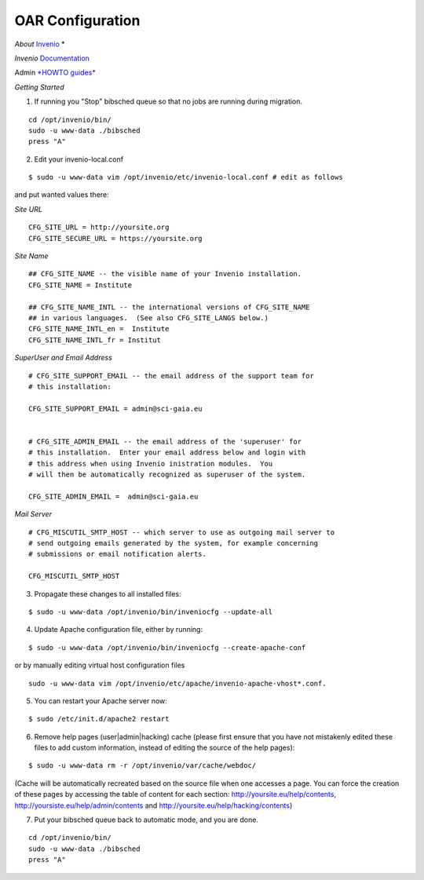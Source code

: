 =================
OAR Configuration
=================


*About* `Invenio <http://invenio-software.org/>`_ *

*Invenio* `Documentation <http://invenio-software.org/wiki/General/Documentation>`_ 

Admin `*HOWTO guides* <http://invenio-demo.cern.ch/help/admin/>`_ 


*Getting Started*


1) If running you "Stop" bibsched queue so that no jobs are running during migration.

::

	cd /opt/invenio/bin/
        sudo -u www-data ./bibsched
        press "A"


.. image:: figures/bibsched.png
   :alt: bibsched script
   :scale: 90%



2) Edit your invenio-local.conf

::

	
	$ sudo -u www-data vim /opt/invenio/etc/invenio-local.conf # edit as follows



and put wanted values there:

*Site URL*

::

	CFG_SITE_URL = http://yoursite.org
        CFG_SITE_SECURE_URL = https://yoursite.org



*Site Name*

::

	## CFG_SITE_NAME -- the visible name of your Invenio installation.
	CFG_SITE_NAME = Institute

	## CFG_SITE_NAME_INTL -- the international versions of CFG_SITE_NAME
	## in various languages.  (See also CFG_SITE_LANGS below.)
	CFG_SITE_NAME_INTL_en =  Institute
	CFG_SITE_NAME_INTL_fr = Institut

*SuperUser and Email Address*

::


	# CFG_SITE_SUPPORT_EMAIL -- the email address of the support team for
	# this installation:
	
	CFG_SITE_SUPPORT_EMAIL = admin@sci-gaia.eu


        # CFG_SITE_ADMIN_EMAIL -- the email address of the 'superuser' for
	# this installation.  Enter your email address below and login with
	# this address when using Invenio inistration modules.  You
	# will then be automatically recognized as superuser of the system.
	
	CFG_SITE_ADMIN_EMAIL =  admin@sci-gaia.eu


*Mail Server*

::


	# CFG_MISCUTIL_SMTP_HOST -- which server to use as outgoing mail server to
	# send outgoing emails generated by the system, for example concerning
	# submissions or email notification alerts.
	
	CFG_MISCUTIL_SMTP_HOST



3) Propagate these changes to all installed files:

::


	$ sudo -u www-data /opt/invenio/bin/inveniocfg --update-all



4) Update Apache configuration file, either by running:

::


	$ sudo -u www-data /opt/invenio/bin/inveniocfg --create-apache-conf


or by manually editing virtual host configuration files 

::


	sudo -u www-data vim /opt/invenio/etc/apache/invenio-apache-vhost*.conf.




5) You can restart your Apache server now:

::


	$ sudo /etc/init.d/apache2 restart


6) Remove help pages (user|admin|hacking) cache (please first ensure that you have not mistakenly edited these files to add custom information, instead of editing the source of the help pages):

::


	$ sudo -u www-data rm -r /opt/invenio/var/cache/webdoc/

(Cache will be automatically recreated based on the source file when one accesses a page. 
You can force the creation of these pages by accessing the table of content for each section: http://yoursite.eu/help/contents, http://yoursiste.eu/help/admin/contents and http://yoursite.eu/help/hacking/contents)

7) Put your bibsched queue back to automatic mode, and you are done.

::

	cd /opt/invenio/bin/
        sudo -u www-data ./bibsched
        press "A"
